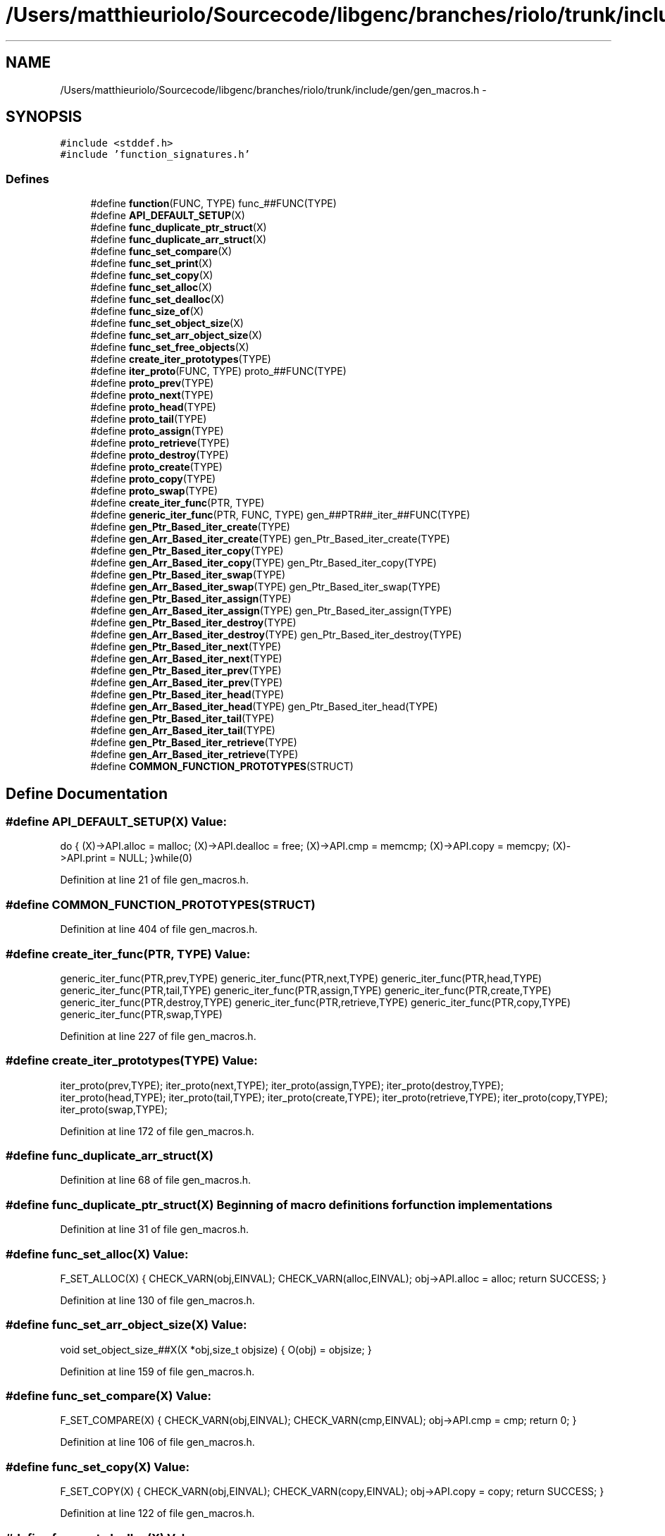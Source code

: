 .TH "/Users/matthieuriolo/Sourcecode/libgenc/branches/riolo/trunk/include/gen/gen_macros.h" 3 "Mon Aug 15 2011" ""c generic library"" \" -*- nroff -*-
.ad l
.nh
.SH NAME
/Users/matthieuriolo/Sourcecode/libgenc/branches/riolo/trunk/include/gen/gen_macros.h \- 
.SH SYNOPSIS
.br
.PP
\fC#include <stddef.h>\fP
.br
\fC#include 'function_signatures.h'\fP
.br

.SS "Defines"

.in +1c
.ti -1c
.RI "#define \fBfunction\fP(FUNC, TYPE)   func_##FUNC(TYPE)"
.br
.ti -1c
.RI "#define \fBAPI_DEFAULT_SETUP\fP(X)"
.br
.ti -1c
.RI "#define \fBfunc_duplicate_ptr_struct\fP(X)"
.br
.ti -1c
.RI "#define \fBfunc_duplicate_arr_struct\fP(X)"
.br
.ti -1c
.RI "#define \fBfunc_set_compare\fP(X)"
.br
.ti -1c
.RI "#define \fBfunc_set_print\fP(X)"
.br
.ti -1c
.RI "#define \fBfunc_set_copy\fP(X)"
.br
.ti -1c
.RI "#define \fBfunc_set_alloc\fP(X)"
.br
.ti -1c
.RI "#define \fBfunc_set_dealloc\fP(X)"
.br
.ti -1c
.RI "#define \fBfunc_size_of\fP(X)"
.br
.ti -1c
.RI "#define \fBfunc_set_object_size\fP(X)"
.br
.ti -1c
.RI "#define \fBfunc_set_arr_object_size\fP(X)"
.br
.ti -1c
.RI "#define \fBfunc_set_free_objects\fP(X)"
.br
.ti -1c
.RI "#define \fBcreate_iter_prototypes\fP(TYPE)"
.br
.ti -1c
.RI "#define \fBiter_proto\fP(FUNC, TYPE)   proto_##FUNC(TYPE)"
.br
.ti -1c
.RI "#define \fBproto_prev\fP(TYPE)"
.br
.ti -1c
.RI "#define \fBproto_next\fP(TYPE)"
.br
.ti -1c
.RI "#define \fBproto_head\fP(TYPE)"
.br
.ti -1c
.RI "#define \fBproto_tail\fP(TYPE)"
.br
.ti -1c
.RI "#define \fBproto_assign\fP(TYPE)"
.br
.ti -1c
.RI "#define \fBproto_retrieve\fP(TYPE)"
.br
.ti -1c
.RI "#define \fBproto_destroy\fP(TYPE)"
.br
.ti -1c
.RI "#define \fBproto_create\fP(TYPE)"
.br
.ti -1c
.RI "#define \fBproto_copy\fP(TYPE)"
.br
.ti -1c
.RI "#define \fBproto_swap\fP(TYPE)"
.br
.ti -1c
.RI "#define \fBcreate_iter_func\fP(PTR, TYPE)"
.br
.ti -1c
.RI "#define \fBgeneric_iter_func\fP(PTR, FUNC, TYPE)   gen_##PTR##_iter_##FUNC(TYPE)"
.br
.ti -1c
.RI "#define \fBgen_Ptr_Based_iter_create\fP(TYPE)"
.br
.ti -1c
.RI "#define \fBgen_Arr_Based_iter_create\fP(TYPE)   gen_Ptr_Based_iter_create(TYPE)"
.br
.ti -1c
.RI "#define \fBgen_Ptr_Based_iter_copy\fP(TYPE)"
.br
.ti -1c
.RI "#define \fBgen_Arr_Based_iter_copy\fP(TYPE)   gen_Ptr_Based_iter_copy(TYPE)"
.br
.ti -1c
.RI "#define \fBgen_Ptr_Based_iter_swap\fP(TYPE)"
.br
.ti -1c
.RI "#define \fBgen_Arr_Based_iter_swap\fP(TYPE)   gen_Ptr_Based_iter_swap(TYPE)"
.br
.ti -1c
.RI "#define \fBgen_Ptr_Based_iter_assign\fP(TYPE)"
.br
.ti -1c
.RI "#define \fBgen_Arr_Based_iter_assign\fP(TYPE)   gen_Ptr_Based_iter_assign(TYPE)"
.br
.ti -1c
.RI "#define \fBgen_Ptr_Based_iter_destroy\fP(TYPE)"
.br
.ti -1c
.RI "#define \fBgen_Arr_Based_iter_destroy\fP(TYPE)   gen_Ptr_Based_iter_destroy(TYPE)"
.br
.ti -1c
.RI "#define \fBgen_Ptr_Based_iter_next\fP(TYPE)"
.br
.ti -1c
.RI "#define \fBgen_Arr_Based_iter_next\fP(TYPE)"
.br
.ti -1c
.RI "#define \fBgen_Ptr_Based_iter_prev\fP(TYPE)"
.br
.ti -1c
.RI "#define \fBgen_Arr_Based_iter_prev\fP(TYPE)"
.br
.ti -1c
.RI "#define \fBgen_Ptr_Based_iter_head\fP(TYPE)"
.br
.ti -1c
.RI "#define \fBgen_Arr_Based_iter_head\fP(TYPE)   gen_Ptr_Based_iter_head(TYPE)"
.br
.ti -1c
.RI "#define \fBgen_Ptr_Based_iter_tail\fP(TYPE)"
.br
.ti -1c
.RI "#define \fBgen_Arr_Based_iter_tail\fP(TYPE)"
.br
.ti -1c
.RI "#define \fBgen_Ptr_Based_iter_retrieve\fP(TYPE)"
.br
.ti -1c
.RI "#define \fBgen_Arr_Based_iter_retrieve\fP(TYPE)"
.br
.ti -1c
.RI "#define \fBCOMMON_FUNCTION_PROTOTYPES\fP(STRUCT)"
.br
.in -1c
.SH "Define Documentation"
.PP 
.SS "#define API_DEFAULT_SETUP(X)"\fBValue:\fP
.PP
.nf
do {\
                (X)->API.alloc = malloc;\
                (X)->API.dealloc = free;\
                (X)->API.cmp = memcmp;\
                (X)->API.copy = memcpy;\
                (X)->API.print = NULL;\
        }while(0)
.fi
.PP
Definition at line 21 of file gen_macros.h.
.SS "#define COMMON_FUNCTION_PROTOTYPES(STRUCT)"
.PP
Definition at line 404 of file gen_macros.h.
.SS "#define create_iter_func(PTR, TYPE)"\fBValue:\fP
.PP
.nf
generic_iter_func(PTR,prev,TYPE)\
        generic_iter_func(PTR,next,TYPE)\
        generic_iter_func(PTR,head,TYPE)\
        generic_iter_func(PTR,tail,TYPE)\
        generic_iter_func(PTR,assign,TYPE)\
        generic_iter_func(PTR,create,TYPE)\
        generic_iter_func(PTR,destroy,TYPE)\
        generic_iter_func(PTR,retrieve,TYPE)\
        generic_iter_func(PTR,copy,TYPE)\
        generic_iter_func(PTR,swap,TYPE)
.fi
.PP
Definition at line 227 of file gen_macros.h.
.SS "#define create_iter_prototypes(TYPE)"\fBValue:\fP
.PP
.nf
iter_proto(prev,TYPE);\
        iter_proto(next,TYPE);\
        iter_proto(assign,TYPE);\
        iter_proto(destroy,TYPE);\
        iter_proto(head,TYPE);\
        iter_proto(tail,TYPE);\
        iter_proto(create,TYPE);\
        iter_proto(retrieve,TYPE);\
        iter_proto(copy,TYPE);\
        iter_proto(swap,TYPE);
.fi
.PP
Definition at line 172 of file gen_macros.h.
.SS "#define func_duplicate_arr_struct(X)"
.PP
Definition at line 68 of file gen_macros.h.
.SS "#define func_duplicate_ptr_struct(X)"Beginning of macro definitions for function implementations 
.PP
Definition at line 31 of file gen_macros.h.
.SS "#define func_set_alloc(X)"\fBValue:\fP
.PP
.nf
F_SET_ALLOC(X) {\
                CHECK_VARN(obj,EINVAL);\
                CHECK_VARN(alloc,EINVAL);\
                obj->API.alloc = alloc;\
                return SUCCESS;\
        }
.fi
.PP
Definition at line 130 of file gen_macros.h.
.SS "#define func_set_arr_object_size(X)"\fBValue:\fP
.PP
.nf
void set_object_size_##X(X *obj,size_t objsize) {\
                O(obj) = objsize;\
        }
.fi
.PP
Definition at line 159 of file gen_macros.h.
.SS "#define func_set_compare(X)"\fBValue:\fP
.PP
.nf
F_SET_COMPARE(X) {\
                CHECK_VARN(obj,EINVAL);\
                CHECK_VARN(cmp,EINVAL);\
                obj->API.cmp = cmp;\
                return 0;\
        }
.fi
.PP
Definition at line 106 of file gen_macros.h.
.SS "#define func_set_copy(X)"\fBValue:\fP
.PP
.nf
F_SET_COPY(X) {\
                CHECK_VARN(obj,EINVAL);\
                CHECK_VARN(copy,EINVAL);\
                obj->API.copy = copy;\
                return SUCCESS;\
        }
.fi
.PP
Definition at line 122 of file gen_macros.h.
.SS "#define func_set_dealloc(X)"\fBValue:\fP
.PP
.nf
F_SET_DEALLOC(X) {\
                CHECK_VARN(obj,EINVAL);\
                CHECK_VARN(dealloc,EINVAL);\
                obj->API.dealloc = dealloc;\
                return SUCCESS;\
        }
.fi
.PP
Definition at line 138 of file gen_macros.h.
.SS "#define func_set_free_objects(X)"\fBValue:\fP
.PP
.nf
void set_free_objects_##X( X* obj, int flag) {\
                obj->objfree = flag;\
        }
.fi
.PP
Definition at line 164 of file gen_macros.h.
.SS "#define func_set_object_size(X)"\fBValue:\fP
.PP
.nf
void set_object_size_##X( X *obj, size_t objsize) {\
                char *ptr;\
                O(obj) = objsize;\
        }
.fi
.PP
Definition at line 153 of file gen_macros.h.
.SS "#define func_set_print(X)"\fBValue:\fP
.PP
.nf
F_SET_PRINT(X) {\
                CHECK_VARN(obj,EINVAL);\
                CHECK_VARN(print,EINVAL);\
                obj->API.print = print;\
                return SUCCESS;\
        }
.fi
.PP
Definition at line 114 of file gen_macros.h.
.SS "#define func_size_of(X)"\fBValue:\fP
.PP
.nf
F_SIZE_OF(X) {\
                CHECK_VARN(obj,0);\
                return S(obj);\
        }
.fi
.PP
Definition at line 147 of file gen_macros.h.
.SS "#define function(FUNC, TYPE)   func_##FUNC(TYPE)"
.PP
Definition at line 18 of file gen_macros.h.
.SS "#define gen_Arr_Based_iter_assign(TYPE)   gen_Ptr_Based_iter_assign(TYPE)"
.PP
Definition at line 295 of file gen_macros.h.
.SS "#define gen_Arr_Based_iter_copy(TYPE)   gen_Ptr_Based_iter_copy(TYPE)"
.PP
Definition at line 268 of file gen_macros.h.
.SS "#define gen_Arr_Based_iter_create(TYPE)   gen_Ptr_Based_iter_create(TYPE)"
.PP
Definition at line 257 of file gen_macros.h.
.SS "#define gen_Arr_Based_iter_destroy(TYPE)   gen_Ptr_Based_iter_destroy(TYPE)"
.PP
Definition at line 304 of file gen_macros.h.
.SS "#define gen_Arr_Based_iter_head(TYPE)   gen_Ptr_Based_iter_head(TYPE)"
.PP
Definition at line 369 of file gen_macros.h.
.SS "#define gen_Arr_Based_iter_next(TYPE)"\fBValue:\fP
.PP
.nf
int8_t next_##TYPE##Iter(ITER(TYPE) *iter) {\
                        CHECK_VARN(iter,EINVAL);\
                        CHECK_VARN(iter->ptr,EINVAL);\
                        if(iter->ptr == ((char *)T(iter->parent)) - O(iter->parent)) {\
                                return EINVAL;\
                        }\
                        if((char *)H(iter->parent) < (char *)T(iter->parent)) {\
                                /* no wraparound */ \
                                ITERARRAY_NEXT(iter);\
                        } else if((char *)iter->ptr == ((char *)iter->parent->end - O(iter->parent))) {\
                                iter->ptr = M(iter->parent);\
                        } else {\
                                ITERARRAY_NEXT(iter);\
                        }\
                        return 0;\
                }
.fi
.PP
Definition at line 315 of file gen_macros.h.
.SS "#define gen_Arr_Based_iter_prev(TYPE)"\fBValue:\fP
.PP
.nf
int8_t prev_##TYPE##Iter(ITER(TYPE) *iter) {\
                        CHECK_VARN(iter,EINVAL);\
                        CHECK_VARN(iter->ptr,EINVAL);\
                        if(iter->ptr == H(iter->parent)) {\
                                return EINVAL;\
                        }\
                        if(H(iter->parent) > T(iter->parent)) {\
                                /* no wraparound */ \
                                ITERARRAY_PREV(iter);\
                        } else if(iter->ptr == M(iter->parent)) {\
                                iter->ptr = iter->parent->end;\
                        } else {\
                                ITERARRAY_PREV(iter);\
                        }\
                        return 0;\
                }
.fi
.PP
Definition at line 343 of file gen_macros.h.
.SS "#define gen_Arr_Based_iter_retrieve(TYPE)"\fBValue:\fP
.PP
.nf
void* retrieve_##TYPE## Iter(ITER(TYPE) *iter) {\
                        CHECK_VARN(iter,NULL);\
                        CHECK_VARN(iter->ptr,NULL);\
                        return ITERARRAY_OBJ(iter);\
                }
.fi
.PP
Definition at line 395 of file gen_macros.h.
.SS "#define gen_Arr_Based_iter_swap(TYPE)   gen_Ptr_Based_iter_swap(TYPE)"
.PP
Definition at line 284 of file gen_macros.h.
.SS "#define gen_Arr_Based_iter_tail(TYPE)"\fBValue:\fP
.PP
.nf
int8_t tail_##TYPE## Iter(ITER(TYPE) *iter) { \
                        CHECK_VARN(iter,EINVAL);\
                        CHECK_VARN(iter->parent,EINVAL);\
                        iter->ptr = ((char *)iter->parent->tail) - O(iter->parent);\
                        return 0;\
                }
.fi
.PP
Definition at line 379 of file gen_macros.h.
.SS "#define gen_Ptr_Based_iter_assign(TYPE)"\fBValue:\fP
.PP
.nf
int8_t assign_##TYPE## Iter(ITER(TYPE)* iter,TYPE *obj) {\
                        CHECK_VARN(iter,-1);\
                        CHECK_VARN(obj,-1);\
                        iter->ptr = H(obj);\
                        iter->parent = obj;\
                        return 0;\
                }
.fi
.PP
Definition at line 286 of file gen_macros.h.
.SS "#define gen_Ptr_Based_iter_copy(TYPE)"\fBValue:\fP
.PP
.nf
int8_t copy_##TYPE##Iter(TYPE##Iter *dst, TYPE##Iter *src) {\
                                CHECK_VARN(src,EINVAL);\
                                CHECK_VARN(dst,EINVAL);\
                                dst->ptr = src->ptr;\
                                dst->parent = src->parent;\
                                return SUCCESS;\
                        }
.fi
.PP
Definition at line 259 of file gen_macros.h.
.SS "#define gen_Ptr_Based_iter_create(TYPE)"\fBValue:\fP
.PP
.nf
TYPE##Iter* create_##TYPE##Iter(TYPE *obj) {\
                        ITER(TYPE) *iter;\
                        if(!obj) {\
                                return NULL;\
                        }\
                        if(!S(obj)) {\
                                return NULL;\
                        }\
                        CHECK_VARA((iter = malloc(sizeof *iter)),NULL);\
                        iter->ptr = H(obj);\
                        iter->parent = obj;\
                        return iter;\
                }
.fi
.PP
Definition at line 242 of file gen_macros.h.
.SS "#define gen_Ptr_Based_iter_destroy(TYPE)"\fBValue:\fP
.PP
.nf
void destroy_##TYPE## Iter(ITER(TYPE)*iter) {\
                        if(iter) {\
                                free(iter);\
                        }\
                }
.fi
.PP
Definition at line 298 of file gen_macros.h.
.SS "#define gen_Ptr_Based_iter_head(TYPE)"\fBValue:\fP
.PP
.nf
int8_t head_##TYPE## Iter(ITER(TYPE) *iter) {\
                        CHECK_VARN(iter,-1);\
                        CHECK_VARN(iter->parent,-1);\
                        ITER_HEAD(iter);\
                        return 0;\
                }
.fi
.PP
Definition at line 361 of file gen_macros.h.
.SS "#define gen_Ptr_Based_iter_next(TYPE)"\fBValue:\fP
.PP
.nf
int8_t next_##TYPE##Iter(TYPE##Iter *iter) {\
                        CHECK_VARN(iter,-1);\
                        CHECK_VARN(iter->ptr,-1);\
                        CHECK_VARN(N(iter->ptr),-1);\
                        ITERLIST_NEXT(iter);\
                        return 0;\
                }
.fi
.PP
Definition at line 306 of file gen_macros.h.
.SS "#define gen_Ptr_Based_iter_prev(TYPE)"\fBValue:\fP
.PP
.nf
int8_t prev_##TYPE##Iter(ITER(TYPE)* iter) {\
                        CHECK_VARN(iter,-1);\
                        CHECK_VARN(iter->ptr,-1);\
                        CHECK_VARN(P(iter->ptr),-1);\
                        ITERLIST_PREV(iter);\
                        return 0;\
                }
.fi
.PP
Definition at line 334 of file gen_macros.h.
.SS "#define gen_Ptr_Based_iter_retrieve(TYPE)"\fBValue:\fP
.PP
.nf
void* retrieve_##TYPE## Iter(ITER(TYPE) *iter) {\
                        CHECK_VARN(iter,NULL);\
                        CHECK_VARN(iter->ptr,NULL);\
                        CHECK_VARN(iter->ptr->objptr,NULL);\
                        return ITERLIST_OBJ(iter);\
                }
.fi
.PP
Definition at line 387 of file gen_macros.h.
.SS "#define gen_Ptr_Based_iter_swap(TYPE)"\fBValue:\fP
.PP
.nf
int8_t swap_##TYPE##Iter(TYPE##Iter *iter1,TYPE##Iter *iter2) {\
                                TYPE##Iter tmp;\
                                CHECK_VARN(iter1,EINVAL);\
                                CHECK_VARN(iter2,EINVAL);\
                                if(iter1->parent != iter2->parent) {\
                                        return EINVAL;\
                                }\
                                tmp.ptr = iter1->ptr;\
                                iter1->ptr = iter2->ptr;\
                                iter2->ptr = tmp.ptr;\
                                return 0;\
                        }
.fi
.PP
Definition at line 270 of file gen_macros.h.
.SS "#define gen_Ptr_Based_iter_tail(TYPE)"\fBValue:\fP
.PP
.nf
int8_t tail_##TYPE## Iter(ITER(TYPE) *iter) {\
                        CHECK_VARN(iter,-1);\
                        CHECK_VARN(iter->parent,-1);\
                        ITER_TAIL(iter);\
                        return 0;\
                }
.fi
.PP
Definition at line 371 of file gen_macros.h.
.SS "#define generic_iter_func(PTR, FUNC, TYPE)   gen_##PTR##_iter_##FUNC(TYPE)"
.PP
Definition at line 240 of file gen_macros.h.
.SS "#define iter_proto(FUNC, TYPE)   proto_##FUNC(TYPE)"
.PP
Definition at line 184 of file gen_macros.h.
.SS "#define proto_assign(TYPE)"\fBValue:\fP
.PP
.nf
\
        int8_t assign_##TYPE##Iter(TYPE##Iter* iter, TYPE* obj)
.fi
.PP
Definition at line 202 of file gen_macros.h.
.SS "#define proto_copy(TYPE)"\fBValue:\fP
.PP
.nf
\
                int8_t copy_##TYPE##Iter(TYPE##Iter *src, TYPE##Iter *dst)
.fi
.PP
Definition at line 219 of file gen_macros.h.
.SS "#define proto_create(TYPE)"\fBValue:\fP
.PP
.nf
\
        TYPE##Iter *create_##TYPE##Iter(TYPE *obj)
.fi
.PP
Definition at line 215 of file gen_macros.h.
.SS "#define proto_destroy(TYPE)"\fBValue:\fP
.PP
.nf
\
        void destroy_##TYPE##Iter(TYPE##Iter* iter)
.fi
.PP
Definition at line 211 of file gen_macros.h.
.SS "#define proto_head(TYPE)"\fBValue:\fP
.PP
.nf
\
        int8_t head_##TYPE##Iter(TYPE##Iter* iter)
.fi
.PP
Definition at line 194 of file gen_macros.h.
.SS "#define proto_next(TYPE)"\fBValue:\fP
.PP
.nf
\
        int8_t next_##TYPE##Iter(TYPE##Iter* iter)
.fi
.PP
Definition at line 190 of file gen_macros.h.
.SS "#define proto_prev(TYPE)"\fBValue:\fP
.PP
.nf
\
        int8_t prev_##TYPE##Iter(TYPE##Iter* iter)
.fi
.PP
Definition at line 186 of file gen_macros.h.
.SS "#define proto_retrieve(TYPE)"\fBValue:\fP
.PP
.nf
\
        void* retrieve_##TYPE##Iter(TYPE##Iter* iter)
.fi
.PP
Definition at line 207 of file gen_macros.h.
.SS "#define proto_swap(TYPE)"\fBValue:\fP
.PP
.nf
\
                int8_t swap_##TYPE##Iter(TYPE##Iter *iter1,TYPE##Iter *iter2)
.fi
.PP
Definition at line 223 of file gen_macros.h.
.SS "#define proto_tail(TYPE)"\fBValue:\fP
.PP
.nf
\
        int8_t tail_##TYPE##Iter(TYPE##Iter* iter)
.fi
.PP
Definition at line 198 of file gen_macros.h.
.SH "Author"
.PP 
Generated automatically by Doxygen for 'c generic library' from the source code.
